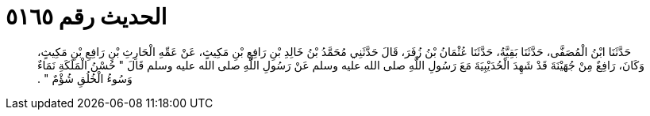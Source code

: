 
= الحديث رقم ٥١٦٥

[quote.hadith]
حَدَّثَنَا ابْنُ الْمُصَفَّى، حَدَّثَنَا بَقِيَّةُ، حَدَّثَنَا عُثْمَانُ بْنُ زُفَرَ، قَالَ حَدَّثَنِي مُحَمَّدُ بْنُ خَالِدِ بْنِ رَافِعِ بْنِ مَكِيثٍ، عَنْ عَمِّهِ الْحَارِثِ بْنِ رَافِعِ بْنِ مَكِيثٍ، وَكَانَ، رَافِعٌ مِنْ جُهَيْنَةَ قَدْ شَهِدَ الْحُدَيْبِيَةَ مَعَ رَسُولِ اللَّهِ صلى الله عليه وسلم عَنْ رَسُولِ اللَّهِ صلى الله عليه وسلم قَالَ ‏"‏ حُسْنُ الْمَلَكَةِ نَمَاءٌ وَسُوءُ الْخُلُقِ شُؤْمٌ ‏"‏ ‏.‏